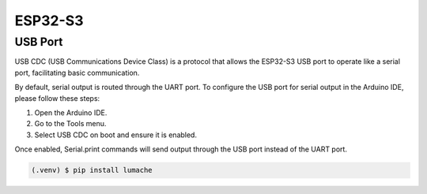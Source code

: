 ESP32-S3
========

USB Port
--------

USB CDC (USB Communications Device Class) is a protocol that allows the ESP32-S3 USB port to operate like a serial port, facilitating basic communication.

By default, serial output is routed through the UART port. To configure the USB port for serial output in the Arduino IDE, please follow these steps:

#. Open the Arduino IDE.
#. Go to the Tools menu.
#. Select USB CDC on boot and ensure it is enabled.

Once enabled, Serial.print commands will send output through the USB port instead of the UART port.

.. code-block:: console

   (.venv) $ pip install lumache